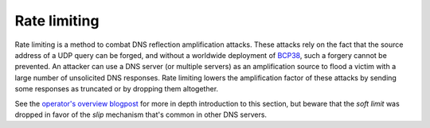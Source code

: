 .. SPDX-License-Identifier: GPL-3.0-or-later

.. _config-rate-limiting:

Rate limiting
=============

Rate limiting is a method to combat DNS reflection amplification
attacks. These attacks rely on the fact that the source address of a UDP query
can be forged, and without a worldwide deployment of `BCP38
<https://tools.ietf.org/html/bcp38>`_, such a forgery cannot be prevented.
An attacker can use a DNS server (or multiple servers) as an amplification
source to flood a victim with a large number of unsolicited DNS responses.
Rate limiting lowers the amplification factor of these attacks by sending some
responses as truncated or by dropping them altogether.

See the `operator's overview blogpost <https://en.blog.nic.cz/2024/07/15/knot-resolver-6-news-dos-protection-operators-overview/>`_
for more in depth introduction to this section,
but beware that the *soft limit* was dropped in favor of the *slip* mechanism
that's common in other DNS servers.


.. option:: rate-limiting/rate-limit: <int>

    Maximal allowed number of UDP queries per second from a single IPv6 or IPv4 address.
    To be set according to the server performance.
    Setting the value enables rate limiting as the rest of the configuration is optional.

    Rate limiting is performed for the whole address and several chosen prefixes.
    The limits of prefixes are constant multiples of :option:`rate-limit <rate-limiting/rate-limit: <int>`.
    The specific prefixes and multipliers, which might be adjusted in the future, are as follows:

    .. table::

       +------+------+------+------+------+------+
       | IPv6 | /128 |  /64 |  /56 |  /48 |  /32 |
       +======+======+======+======+======+======+
       |      |    1 |    2 |    3 |    4 |   64 |
       +------+------+------+------+------+------+

    .. table::

       +------+------+------+------+------+
       | IPv4 |  /32 |  /24 |  /20 |  /18 |
       +======+======+======+======+======+
       |      |    1 |   32 |  256 |  768 |
       +------+------+------+------+------+

    With each host/network, a counter of unrestricted responses is associated;
    if the counter would exceed its capacity, it is not incremented and the response is restricted.
    Counters use exponential decay for lowering their values,
    i.e. they are lowered by a constant fraction of their value each millisecond.
    The specified rate limit is reached, when the number of queries is the same every millisecond;
    sending many queries once a second or even a larger timespan leads to a more strict limiting.


.. option:: rate-limiting/instant-limit: <int>

    :default: 50

    Maximal allowed number of queries at a single point in time from a single IPv6 or IPv4 address.
    To be set according to the expected normal behaviour of clients; likely not needed to be alterered.
    The limits for prefixes use the same multipliers as for :option:`rate-limit <rate-limiting/rate-limit: <int>`.

    This limit is relevant for bursts of queries,
    e.g. when a recently inactive host/network suddenly starts sending many queries.

    The :option:`instant-limit <rate-limiting/instant-limit: <int>`
    sets the actual capacity of each counter of responses,
    and together with the :option:`rate-limit <rate-limiting/rate-limit: <int>`
    they set the fraction by which the counter is periodically lowered.
    The :option:`instant-limit <rate-limiting/instant-limit: <int>` may be at least
    :option:`rate-limit <rate-limiting/rate-limit: <int>` **/ 1000**, at which point the
    counters are zeroed each millisecond.


.. option:: rate-limiting/slip: <int>

    :default: 2

    Number of restricted responses out of which one is sent as truncated, the others are dropped.

    As attacks using DNS/UDP are usually based on a forged source address,
    an attacker could deny services to the victim's netblock if all
    responses would be completely blocked. The idea behind SLIP mechanism
    is to send each N\ :sup:`th` response as truncated, thus allowing client to
    reconnect via TCP for at least some degree of service. It is worth
    noting, that some responses can't be truncated (e.g. SERVFAIL).

    - Setting the value to **0** will cause all rate-limited responses to
      be dropped. The outbound bandwidth and packet rate will be strictly capped
      by the :option:`rate-limit <rate-limiting/rate-limit: <int>` option.
      All legitimate requestors affected
      by the limit will face denial of service and will observe excessive timeouts.
      Therefore this setting is not recommended.

    - Setting the value to **1** will cause all rate-limited responses to
      be sent as truncated. The amplification factor of the attack will be reduced,
      but the outbound data bandwidth won't be lower than the incoming bandwidth.
      Also the outbound packet rate will be the same as without rate limiting.

    - Setting the value to **2** will cause approximately half of the rate-limited responses
      to be dropped, and the other half will be sent as truncated. With this
      configuration, both outbound bandwidth and packet rate will be lower than the
      inbound. On the other hand, the dropped responses enlarge the time window
      for possible cache poisoning attack on the resolver.

    - Setting the value to anything **larger than 2** will keep on decreasing
      the outgoing rate-limited bandwidth, packet rate, and chances to notify
      legitimate requestors to reconnect using TCP. These attributes are inversely
      proportional to the configured value. Setting the value high is not advisable.


.. option:: rate-limiting/capacity: <int>

    :default: 524288

    Maximal number of stored hosts/networks with their counters.
    The data structure tries to store only the most frequent sources,
    so it is safe to set it according to the expected maximal number of limited ones.

    Use **1.4 *** ``maximum-qps`` **/** :option:`rate-limit <rate-limiting/rate-limit: <int>`,
    where ``maximum-qps`` is the number of queries which can be handled by the server per second.
    There is at most ``maximum-qps`` **/** :option:`rate-limit <rate-limiting/rate-limit: <int>` limited hosts;
    larger networks have higher limits, so they require only a fraction of the value (handled by the **1.4** multiplier).
    The value will be rounded up to the nearest power of two.

    The memory occupied by one table structure is **8 *** :option:`capacity <rate-limiting/capacity: <int>` Bytes.


.. option:: rate-limiting/log-period: <time ms|s|m|h|d>

    :default: 0s

    Minimal time between two log messages, or ``0s`` to disable logging.

    If a response is limited, the address and the prefix on which it was blocked is logged
    and logging is disabled for the :option:`log-period <rate-limiting/log-period: <time ms|s|m|h|d>`.
    As long as limiting is needed, one source is logged each period
    and sources with more blocked queries have greater probability to be chosen.


.. option:: rate-limiting/dry-run: true|false

    :default: false

    Perform only classification and logging but no restrictions.
